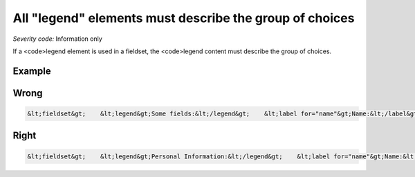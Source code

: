 ===============================
All "legend" elements must describe the group of choices
===============================

*Severity code:* Information only

.. php:class:: legendDescribesListOfChoices


If a <code>legend element is used in a fieldset, the <code>legend content must describe the group of choices.



Example
-------
Wrong
-----

.. code-block:: html

    &lt;fieldset&gt;    &lt;legend&gt;Some fields:&lt;/legend&gt;    &lt;label for="name"&gt;Name:&lt;/label&gt; &lt;input type="text" size="30" id="name"/&gt;&lt;br /&gt;    &lt;label for="email"&gt;Email:&lt;/label&gt; &lt;input type="text" size="30" id="email"/&gt;&lt;br /&gt;&lt;/fieldset&gt;



Right
-----

.. code-block:: html

    &lt;fieldset&gt;    &lt;legend&gt;Personal Information:&lt;/legend&gt;    &lt;label for="name"&gt;Name:&lt;/label&gt; &lt;input type="text" size="30" id="name"/&gt;&lt;br /&gt;    &lt;label for="email"&gt;Email:&lt;/label&gt; &lt;input type="text" size="30" id="email"/&gt;&lt;br /&gt;&lt;/fieldset&gt;




